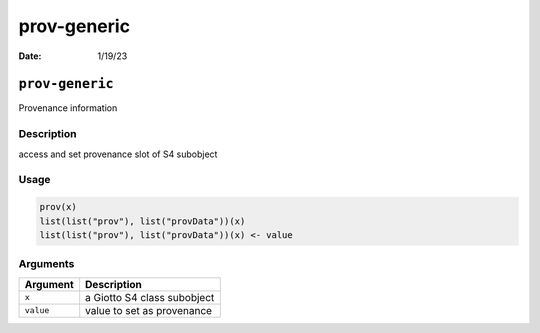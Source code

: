 ============
prov-generic
============

:Date: 1/19/23

``prov-generic``
================

Provenance information

Description
-----------

access and set provenance slot of S4 subobject

Usage
-----

.. code:: r

   prov(x)
   list(list("prov"), list("provData"))(x)
   list(list("prov"), list("provData"))(x) <- value

Arguments
---------

========= ===========================
Argument  Description
========= ===========================
``x``     a Giotto S4 class subobject
``value`` value to set as provenance
========= ===========================
